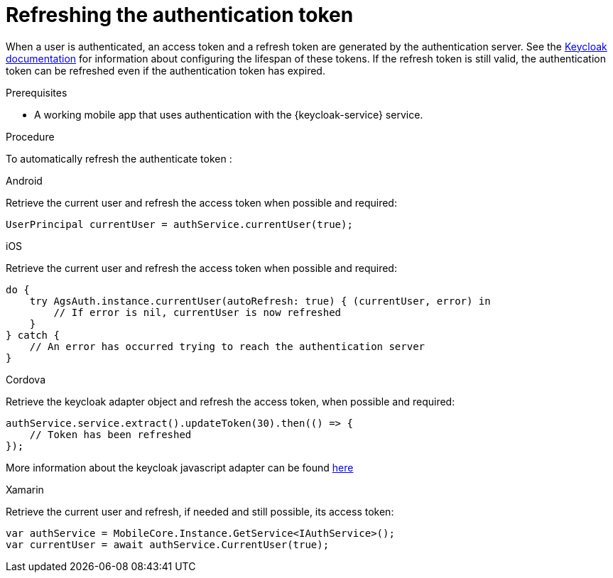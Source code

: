 :context: {keycloak-service}
[id='refreshing-the-authentication-token-{context}']
= Refreshing the authentication token

When a user is authenticated, an access token and a refresh token are generated by the authentication server.
See the link:https://www.keycloak.org/docs/3.2/server_admin/topics/sessions/timeouts.html[Keycloak documentation] for information about configuring the lifespan of these tokens.
If the refresh token is still valid, the authentication token can be refreshed even if the authentication token has expired.

.Prerequisites

* A working mobile app that uses authentication with the {keycloak-service} service.

.Procedure

To automatically refresh the authenticate token :

[role="primary"]
.Android
****

Retrieve the current user and refresh the access token when possible and required:

[source,java]
----
UserPrincipal currentUser = authService.currentUser(true);
----
****

[role="secondary"]
.iOS
****
Retrieve the current user and refresh the access token when possible and required:

[source,swift]
----
do {
    try AgsAuth.instance.currentUser(autoRefresh: true) { (currentUser, error) in
        // If error is nil, currentUser is now refreshed
    }
} catch {
    // An error has occurred trying to reach the authentication server
}
----
****

[role="secondary"]
.Cordova
****
Retrieve the keycloak adapter object and refresh the access token, when possible and required:

[source,javascript]
----
authService.service.extract().updateToken(30).then(() => {
    // Token has been refreshed
});
----

More information about the keycloak javascript adapter can be found link:https://www.keycloak.org/docs/3.0/securing_apps/topics/oidc/javascript-adapter.html[here]
****

[role="secondary"]
.Xamarin
****
Retrieve the current user and refresh, if needed and still possible, its access token:

[source,csharp]
----
var authService = MobileCore.Instance.GetService<IAuthService>();
var currentUser = await authService.CurrentUser(true);
----
****

